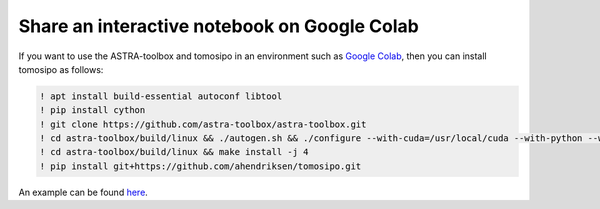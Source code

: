 Share an interactive notebook on Google Colab
=============================================

If you want to use the ASTRA-toolbox and tomosipo in an environment such as
`Google Colab <https://colab.research.google.com/>`_, then you can install
tomosipo as follows:

.. code-block:: python

   ! apt install build-essential autoconf libtool
   ! pip install cython
   ! git clone https://github.com/astra-toolbox/astra-toolbox.git
   ! cd astra-toolbox/build/linux && ./autogen.sh && ./configure --with-cuda=/usr/local/cuda --with-python --with-install-type=module
   ! cd astra-toolbox/build/linux && make install -j 4
   ! pip install git+https://github.com/ahendriksen/tomosipo.git

An example can be found `here
<https://colab.research.google.com/github/ahendriksen/tomosipo/blob/update-readme/notebooks/00_getting_started_google_colab.ipynb>`_.
